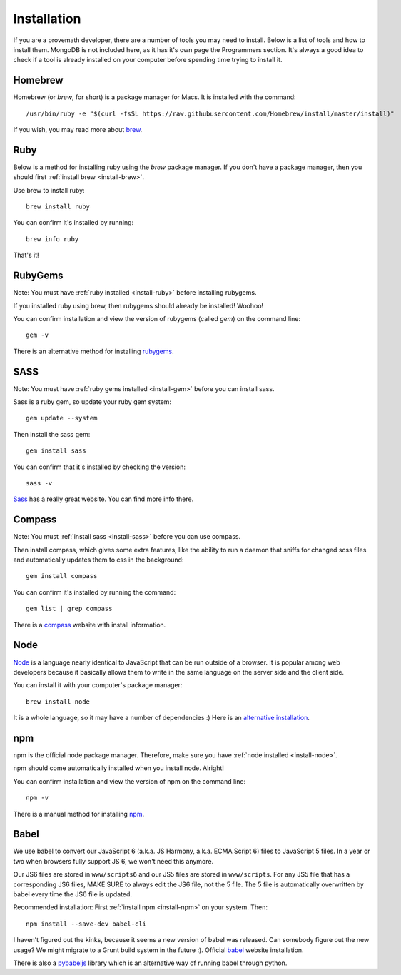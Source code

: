 Installation
================

If you are a provemath developer, there are a number of tools you may need to install.  Below is a list of tools and how to install them.  MongoDB is not included here, as it has it's own page the Programmers section.  It's always a good idea to check if a tool is already installed on your computer before spending time trying to install it.



..	_install-brew:

Homebrew
------------
Homebrew (or *brew*, for short) is a package manager for Macs.  It is installed with the command::

	/usr/bin/ruby -e "$(curl -fsSL https://raw.githubusercontent.com/Homebrew/install/master/install)"

If you wish, you may read more about brew_.

..	_brew: http://brew.sh




..	_install-ruby:

Ruby
------------
Below is a method for installing ruby using the *brew* package manager.  If you don't have a package manager, then you should first :ref:`install brew <install-brew>`.

Use brew to install ruby::

	brew install ruby

You can confirm it's installed by running::

	brew info ruby

That's it!




..	_install-gem:

RubyGems
--------------
Note: You must have :ref:`ruby installed <install-ruby>` before installing rubygems.

If you installed ruby using brew, then rubygems should already be installed!  Woohoo!

You can confirm installation and view the version of rubygems (called `gem`) on the command line::

	gem -v

There is an alternative method for installing rubygems_.

..	_rubygems: https://rubygems.org/pages/download




..	_install-sass:

SASS
-----------
Note: You must have :ref:`ruby gems installed <install-gem>` before you can install sass.

Sass is a ruby gem, so update your ruby gem system::

	gem update --system

Then install the sass gem::

	gem install sass

You can confirm that it's installed by checking the version::

	sass -v

Sass_ has a really great website.  You can find more info there.

..	_Sass: http://sass-lang.com





..	_install-compass:

Compass
-----------------
Note: You must :ref:`install sass <install-sass>` before you can use compass.

Then install compass, which gives some extra features, like the ability to run a daemon that sniffs for changed scss files and automatically updates them to css in the background::

	gem install compass

You can confirm it's installed by running the command::

	gem list | grep compass

There is a compass_ website with install information.

..	_compass: http://compass-style.org/install/






..	_install-node:

Node
-------------
Node_ is a language nearly identical to JavaScript that can be run outside of a browser.  It is popular among web developers because it basically allows them to write in the same language on the server side and the client side.

You can install it with your computer's package manager::

	brew install node

It is a whole language, so it may have a number of dependencies :)  Here is an `alternative installation`__.

__ node-install-site_
..	_node-install-site: https://nodejs.org/en/download/
..	_Node: https://nodejs.org







..	_install-npm:

npm
------------
npm is the official node package manager.  Therefore, make sure you have :ref:`node installed <install-node>`.

npm should come automatically installed when you install node.  Alright!

You can confirm installation and view the version of npm on the command line::

	npm -v

There is a manual method for installing npm_.

..	_npm: http://jason.pureconcepts.net/2011/12/installing-node-js-npm-redis-mac-os-x/









..	_install-babel:

Babel
--------------
We use babel to convert our JavaScript 6 (a.k.a. JS Harmony, a.k.a. ECMA Script 6) files to JavaScript 5 files.  In a year or two when browsers fully support JS 6, we won't need this anymore.

Our JS6 files are stored in ``www/scripts6`` and our JS5 files are stored in ``www/scripts``.  For any JS5 file that has a corresponding JS6 files, MAKE SURE to always edit the JS6 file, not the 5 file.  The 5 file is automatically overwritten by babel every time the JS6 file is updated.

Recommended installation:  First :ref:`install npm <install-npm>` on your system.  Then::

	npm install --save-dev babel-cli

I haven't figured out the kinks, because it seems a new version of babel was released.  Can somebody figure out the new usage?  We might migrate to a Grunt build system in the future :).  Official babel_ website installation.

There is also a pybabeljs_ library which is an alternative way of running babel through python.

..	_babel: https://babeljs.io/docs/setup/#installation
..	_pybabeljs: https://github.com/MareoRaft/babeljs-python/tree/master/babeljs



